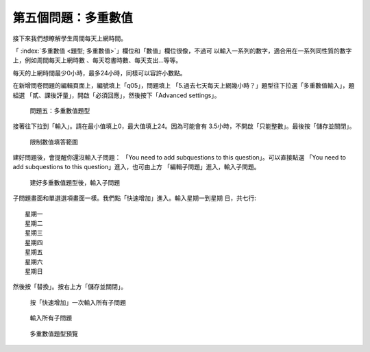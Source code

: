 第五個問題：多重數值
####################

接下來我們想瞭解學生周間每天上網時間。

「 :index:`多重數值 <題型; 多重數值>`」欄位和「數值」欄位很像，不過可
以輸入一系列的數字，適合用在一系列同性質的數字上，例如周間每天上網時數
、每天唸書時數、每天支出…等等。

每天的上網時間最少0小時，最多24小時，同樣可以容許小數點。

在新增問卷問題的編輯頁面上，編號填上「q05」，問題填上
「5.過去七天每天上網幾小時？」題型往下拉選「多重數值輸入」，題組選
「貳、課後評量」，開啟「必須回應」，然後按下「Advanced settings」。

.. figure:: images/03-03-02-multi-numbers-01.png
    :alt: 問題五：多重數值題型
    :scale: 60%

    問題五：多重數值題型

接著往下拉到「輸入」。請在最小值填上0，最大值填上24。因為可能會有
3.5小時，不開啟「只能整數」。最後按「儲存並關閉」。

.. figure:: images/03-03-02-multi-numbers-02.png
    :alt: 限制數值填答範圍
    :scale: 60%

    限制數值填答範圍

建好問題後，會提醒你還沒輸入子問題：
「You need to add subquestions to this question」。可以直接點選
「You need to add subquestions to this question」進入，也可由上方
「編輯子問題」進入，輸入子問題。

.. figure:: images/03-03-02-multi-numbers-03.png
    :alt: 建好多重數值題型後，輸入子問題
    :scale: 60%

    建好多重數值題型後，輸入子問題

子問題畫面和單選選項畫面一樣。我們點「快速增加」進入。輸入星期一到星期
日，共七行::

    星期一
    星期二
    星期三
    星期四
    星期五
    星期六
    星期日

然後按「替換」。按右上方「儲存並關閉」。

.. figure:: images/03-03-02-multi-numbers-04.png
    :alt: 按「快速增加」一次輸入所有子問題
    :scale: 60%

    按「快速增加」一次輸入所有子問題

.. figure:: images/03-03-02-multi-numbers-05.png
    :alt: 輸入所有子問題
    :scale: 60%

    輸入所有子問題

.. figure:: images/03-03-02-multi-numbers-06.png
    :alt: 多重數值題型預覽
    :scale: 60%

    多重數值題型預覽
